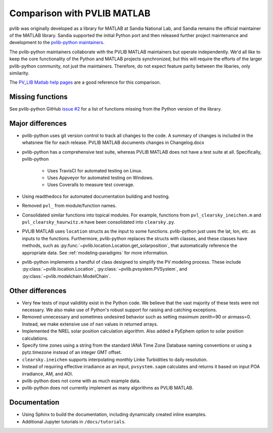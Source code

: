 .. _comparison_pvlib_matlab:

****************************
Comparison with PVLIB MATLAB
****************************

pvlib was originally developed as a library for MATLAB at Sandia
National Lab, and Sandia remains the official maintainer of the MATLAB
library. Sandia supported the initial Python port and
then released further project maintenance and development to the
`pvlib-python maintainers <https://github.com/orgs/pvlib/people>`_.

The pvlib-python maintainers collaborate with the PVLIB MATLAB
maintainers but operate independently. We'd all like to keep the core
functionality of the Python and MATLAB projects synchronized, but this
will require the efforts of the larger pvlib-python community, not just
the maintainers. Therefore, do not expect feature parity between the
libaries, only similarity.

The `PV_LIB Matlab help pages <https://github.com/sandialabs/MATLAB_PV_LIB/>`_
are a good reference for this comparison.

Missing functions
~~~~~~~~~~~~~~~~~

See pvlib-python GitHub `issue #2
<https://github.com/pvlib/pvlib-python/issues/2>`_ for a list of
functions missing from the Python version of the library.

Major differences
~~~~~~~~~~~~~~~~~

* pvlib-python uses git version control to track all changes
  to the code. A summary of changes is included in the whatsnew file
  for each release. PVLIB MATLAB documents changes in Changelog.docx
* pvlib-python has a comprehensive test suite, whereas PVLIB MATLAB does
  not have a test suite at all. Specifically, pvlib-python

    * Uses TravisCI for automated testing on Linux.
    * Uses Appveyor for automated testing on Windows.
    * Uses Coveralls to measure test coverage.

* Using readthedocs for automated documentation building and hosting.
* Removed ``pvl_`` from module/function names.
* Consolidated similar functions into topical modules.
  For example, functions from ``pvl_clearsky_ineichen.m`` and
  ``pvl_clearsky_haurwitz.m`` have been consolidated into ``clearsky.py``.
* PVLIB MATLAB uses ``location`` structs as the input to some functions.
  pvlib-python just uses the lat, lon, etc. as inputs to the functions.
  Furthermore, pvlib-python replaces the structs with classes, and these classes
  have methods, such as :py:func:`~pvlib.location.Location.get_solarposition`,
  that automatically reference the appropriate data.
  See :ref:`modeling-paradigms` for more information.
* pvlib-python implements a handful of class designed to simplify the
  PV modeling process. These include :py:class:`~pvlib.location.Location`,
  :py:class:`~pvlib.pvsystem.PVSystem`,
  and
  :py:class:`~pvlib.modelchain.ModelChain`.

Other differences
~~~~~~~~~~~~~~~~~

* Very few tests of input validitity exist in the Python code.
  We believe that the vast majority of these tests were not necessary.
  We also make use of Python's robust support for raising and catching
  exceptions.
* Removed unnecessary and sometimes undesired behavior such as setting
  maximum zenith=90 or airmass=0. Instead, we make extensive use of
  ``nan`` values in returned arrays.
* Implemented the NREL solar position calculation algorithm.
  Also added a PyEphem option to solar position calculations.
* Specify time zones using a string from the standard IANA Time Zone
  Database naming conventions or using a pytz.timezone instead of an
  integer GMT offset.
* ``clearsky.ineichen`` supports interpolating monthly
  Linke Turbidities to daily resolution.
* Instead of requiring effective irradiance as an input, ``pvsystem.sapm``
  calculates and returns it based on input POA irradiance, AM, and AOI.
* pvlib-python does not come with as much example data.
* pvlib-python does not currently implement as many algorithms as
  PVLIB MATLAB.

Documentation
~~~~~~~~~~~~~

* Using Sphinx to build the documentation,
  including dynamically created inline examples.
* Additional Jupyter tutorials in ``/docs/tutorials``.
